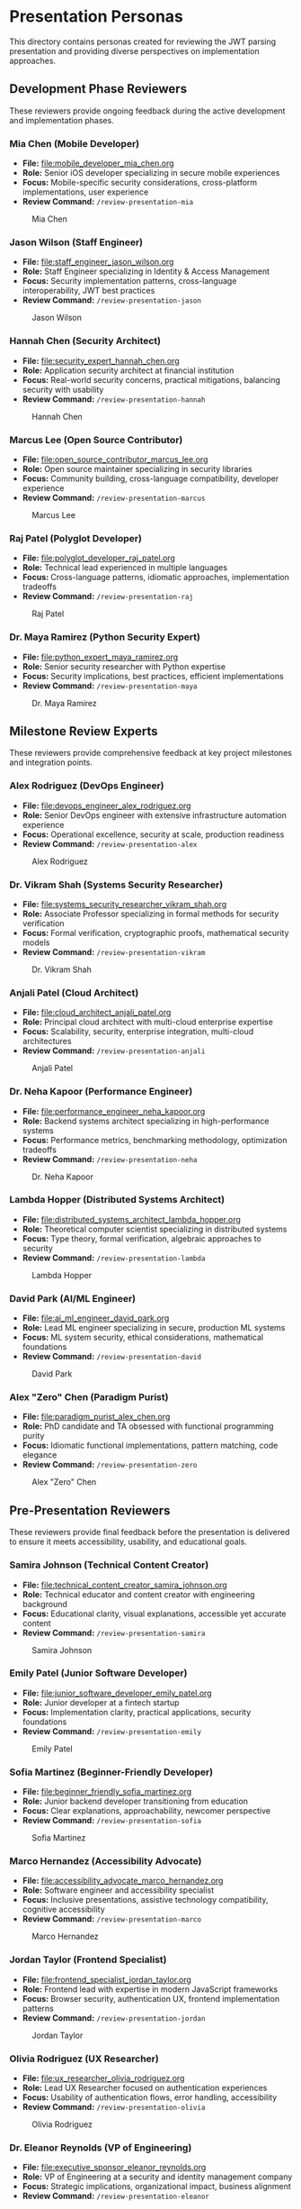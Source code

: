 * Presentation Personas
  :PROPERTIES:
  :CUSTOM_ID: presentation-personas
  :END:
This directory contains personas created for reviewing the JWT parsing
presentation and providing diverse perspectives on implementation
approaches.

** Development Phase Reviewers
   :PROPERTIES:
   :CUSTOM_ID: development-phase-reviewers
   :END:
These reviewers provide ongoing feedback during the active development and implementation phases.

*** Mia Chen (Mobile Developer)
    :PROPERTIES:
    :CUSTOM_ID: mia-chen-mobile-developer
    :END:
- *File:* [[file:mobile_developer_mia_chen.org]]
- *Role:* Senior iOS developer specializing in secure mobile experiences
- *Focus:* Mobile-specific security considerations, cross-platform implementations, user experience
- *Review Command:* =/review-presentation-mia=

#+caption: Mia Chen
[[file:images/mia_chen.png]]

*** Jason Wilson (Staff Engineer)
    :PROPERTIES:
    :CUSTOM_ID: jason-wilson-staff-engineer
    :END:
- *File:* [[file:staff_engineer_jason_wilson.org]]
- *Role:* Staff Engineer specializing in Identity & Access Management
- *Focus:* Security implementation patterns, cross-language interoperability, JWT best practices
- *Review Command:* =/review-presentation-jason=

#+caption: Jason Wilson
[[file:images/jason_wilson.png]]

*** Hannah Chen (Security Architect)
    :PROPERTIES:
    :CUSTOM_ID: hannah-chen-security-architect
    :END:
- *File:* [[file:security_expert_hannah_chen.org]]
- *Role:* Application security architect at financial institution
- *Focus:* Real-world security concerns, practical mitigations,
  balancing security with usability
- *Review Command:* =/review-presentation-hannah=

#+caption: Hannah Chen
[[file:images/hannah_chen.png]]

*** Marcus Lee (Open Source Contributor)
    :PROPERTIES:
    :CUSTOM_ID: marcus-lee-open-source-contributor
    :END:
- *File:* [[file:open_source_contributor_marcus_lee.org]]
- *Role:* Open source maintainer specializing in security libraries
- *Focus:* Community building, cross-language compatibility, developer experience
- *Review Command:* =/review-presentation-marcus=

#+caption: Marcus Lee
[[file:images/marcus_lee.png]]

*** Raj Patel (Polyglot Developer)
    :PROPERTIES:
    :CUSTOM_ID: raj-patel-polyglot-developer
    :END:
- *File:* [[file:polyglot_developer_raj_patel.org]]
- *Role:* Technical lead experienced in multiple languages
- *Focus:* Cross-language patterns, idiomatic approaches, implementation
  tradeoffs
- *Review Command:* =/review-presentation-raj=

#+caption: Raj Patel
[[file:images/raj_patel.png]]

*** Dr. Maya Ramirez (Python Security Expert)
    :PROPERTIES:
    :CUSTOM_ID: dr.-maya-ramirez-python-security-expert
    :END:
- *File:* [[file:python_expert_maya_ramirez.org]]
- *Role:* Senior security researcher with Python expertise
- *Focus:* Security implications, best practices, efficient
  implementations
- *Review Command:* =/review-presentation-maya=

#+caption: Dr. Maya Ramirez
[[file:images/maya_ramirez.png]]

** Milestone Review Experts
   :PROPERTIES:
   :CUSTOM_ID: milestone-review-experts
   :END:
These reviewers provide comprehensive feedback at key project milestones and integration points.

*** Alex Rodriguez (DevOps Engineer)
    :PROPERTIES:
    :CUSTOM_ID: alex-rodriguez-devops-engineer
    :END:
- *File:* [[file:devops_engineer_alex_rodriguez.org]]
- *Role:* Senior DevOps engineer with extensive infrastructure automation experience
- *Focus:* Operational excellence, security at scale, production readiness 
- *Review Command:* =/review-presentation-alex=

#+caption: Alex Rodriguez
[[file:images/alex_rodriguez.png]]

*** Dr. Vikram Shah (Systems Security Researcher)
    :PROPERTIES:
    :CUSTOM_ID: dr.-vikram-shah-systems-security-researcher
    :END:
- *File:* [[file:systems_security_researcher_vikram_shah.org]]
- *Role:* Associate Professor specializing in formal methods for
  security verification
- *Focus:* Formal verification, cryptographic proofs, mathematical
  security models
- *Review Command:* =/review-presentation-vikram=

#+caption: Dr. Vikram Shah
[[file:images/vikram_shah.png]]

*** Anjali Patel (Cloud Architect)
    :PROPERTIES:
    :CUSTOM_ID: anjali-patel-cloud-architect
    :END:
- *File:* [[file:cloud_architect_anjali_patel.org]]
- *Role:* Principal cloud architect with multi-cloud enterprise expertise
- *Focus:* Scalability, security, enterprise integration, multi-cloud architectures
- *Review Command:* =/review-presentation-anjali=

#+caption: Anjali Patel
[[file:images/anjali_patel.png]]

*** Dr. Neha Kapoor (Performance Engineer)
    :PROPERTIES:
    :CUSTOM_ID: dr.-neha-kapoor-performance-engineer
    :END:
- *File:* [[file:performance_engineer_neha_kapoor.org]]
- *Role:* Backend systems architect specializing in high-performance
  systems
- *Focus:* Performance metrics, benchmarking methodology, optimization
  tradeoffs
- *Review Command:* =/review-presentation-neha=

#+caption: Dr. Neha Kapoor
[[file:images/neha_kapoor.png]]

*** Lambda Hopper (Distributed Systems Architect)
    :PROPERTIES:
    :CUSTOM_ID: lambda-hopper-distributed-systems-architect
    :END:
- *File:* [[file:distributed_systems_architect_lambda_hopper.org]]
- *Role:* Theoretical computer scientist specializing in distributed systems
- *Focus:* Type theory, formal verification, algebraic approaches to security
- *Review Command:* =/review-presentation-lambda=

#+caption: Lambda Hopper
[[file:images/lambda_hopper.png]]

*** David Park (AI/ML Engineer)
    :PROPERTIES:
    :CUSTOM_ID: david-park-ai-ml-engineer
    :END:
- *File:* [[file:ai_ml_engineer_david_park.org]]
- *Role:* Lead ML engineer specializing in secure, production ML systems
- *Focus:* ML system security, ethical considerations, mathematical foundations
- *Review Command:* =/review-presentation-david=

#+caption: David Park
[[file:images/david_park.png]]

*** Alex "Zero" Chen (Paradigm Purist)
    :PROPERTIES:
    :CUSTOM_ID: alex-zero-chen-paradigm-purist
    :END:
- *File:* [[file:paradigm_purist_alex_chen.org]]
- *Role:* PhD candidate and TA obsessed with functional programming
  purity
- *Focus:* Idiomatic functional implementations, pattern matching, code
  elegance
- *Review Command:* =/review-presentation-zero=

#+caption: Alex "Zero" Chen
[[file:images/zero_chen.png]]

** Pre-Presentation Reviewers
   :PROPERTIES:
   :CUSTOM_ID: pre-presentation-reviewers
   :END:
These reviewers provide final feedback before the presentation is delivered to ensure it meets accessibility, usability, and educational goals.

*** Samira Johnson (Technical Content Creator)
    :PROPERTIES:
    :CUSTOM_ID: samira-johnson-technical-content-creator
    :END:
- *File:* [[file:technical_content_creator_samira_johnson.org]]
- *Role:* Technical educator and content creator with engineering background
- *Focus:* Educational clarity, visual explanations, accessible yet accurate content
- *Review Command:* =/review-presentation-samira=

#+caption: Samira Johnson
[[file:images/samira_johnson.png]]

*** Emily Patel (Junior Software Developer)
    :PROPERTIES:
    :CUSTOM_ID: emily-patel-junior-software-developer
    :END:
- *File:* [[file:junior_software_developer_emily_patel.org]]
- *Role:* Junior developer at a fintech startup
- *Focus:* Implementation clarity, practical applications, security foundations
- *Review Command:* =/review-presentation-emily=

#+caption: Emily Patel
[[file:images/emily_patel.png]]

*** Sofia Martinez (Beginner-Friendly Developer)
    :PROPERTIES:
    :CUSTOM_ID: sofia-martinez-beginner-friendly-developer
    :END:
- *File:* [[file:beginner_friendly_sofia_martinez.org]]
- *Role:* Junior backend developer transitioning from education
- *Focus:* Clear explanations, approachability, newcomer perspective
- *Review Command:* =/review-presentation-sofia=

#+caption: Sofia Martinez
[[file:images/sofia_martinez.png]]

*** Marco Hernandez (Accessibility Advocate)
    :PROPERTIES:
    :CUSTOM_ID: marco-hernandez-accessibility-advocate
    :END:
- *File:* [[file:accessibility_advocate_marco_hernandez.org]]
- *Role:* Software engineer and accessibility specialist
- *Focus:* Inclusive presentations, assistive technology compatibility,
  cognitive accessibility
- *Review Command:* =/review-presentation-marco=

#+caption: Marco Hernandez
[[file:images/marco_hernandez.png]]

*** Jordan Taylor (Frontend Specialist)
    :PROPERTIES:
    :CUSTOM_ID: jordan-taylor-frontend-specialist
    :END:
- *File:* [[file:frontend_specialist_jordan_taylor.org]]
- *Role:* Frontend lead with expertise in modern JavaScript frameworks
- *Focus:* Browser security, authentication UX, frontend implementation patterns
- *Review Command:* =/review-presentation-jordan=

#+caption: Jordan Taylor
[[file:images/jordan_taylor.png]]

*** Olivia Rodriguez (UX Researcher)
    :PROPERTIES:
    :CUSTOM_ID: olivia-rodriguez-ux-researcher
    :END:
- *File:* [[file:ux_researcher_olivia_rodriguez.org]]
- *Role:* Lead UX Researcher focused on authentication experiences
- *Focus:* Usability of authentication flows, error handling,
  accessibility
- *Review Command:* =/review-presentation-olivia=

#+caption: Olivia Rodriguez
[[file:images/olivia_rodriguez.png]]

*** Dr. Eleanor Reynolds (VP of Engineering)
    :PROPERTIES:
    :CUSTOM_ID: dr.-eleanor-reynolds-vp-of-engineering
    :END:
- *File:* [[file:executive_sponsor_eleanor_reynolds.org]]
- *Role:* VP of Engineering at a security and identity management
  company
- *Focus:* Strategic implications, organizational impact, business
  alignment
- *Review Command:* =/review-presentation-eleanor=

#+caption: Dr. Eleanor Reynolds
[[file:images/eleanor_reynolds.png]]

** Post-Conference Analysis Team
   :PROPERTIES:
   :CUSTOM_ID: post-conference-analysis-team
   :END:
These reviewers provide reflective analysis after the presentation has been delivered, focusing on broader implications and future directions.

*** Professor Marcus "Spark" Wellington (Academic Gadfly)
    :PROPERTIES:
    :CUSTOM_ID: professor-marcus-spark-wellington-academic-gadfly
    :END:
- *File:* [[file:academic_gadfly_marcus_wellington.org]]
- *Role:* Tenured Computer Science professor with historical perspective
- *Focus:* Theoretical foundations, historical context, philosophical
  underpinnings
- *Review Command:* =/review-presentation-wellington=

#+caption: Professor Wellington
[[file:images/spark_wellington.png]]

*** Zoe Kim (Blockchain Developer)
    :PROPERTIES:
    :CUSTOM_ID: zoe-kim-blockchain-developer
    :END:
- *File:* [[file:blockchain_developer_zoe_kim.org]]
- *Role:* Blockchain architect specializing in decentralized identity
- *Focus:* Web3 authentication, decentralized identity, cross-chain verification
- *Review Command:* =/review-presentation-zoe=

#+caption: Zoe Kim
[[file:images/zoe_kim.png]]

*** Dr. Amara Chen (AI Ethics Researcher)
    :PROPERTIES:
    :CUSTOM_ID: dr.-amara-chen-ai-ethics-researcher
    :END:
- *File:* [[file:ai_ethics_researcher_amara_chen.org]]
- *Role:* Director of the Center for Responsible Identity Systems
- *Focus:* Ethical implications of identity systems, consent models,
  power dynamics
- *Review Command:* =/review-presentation-amara=

#+caption: Dr. Amara Chen
[[file:images/amara_chen.png]]

*** Diego Martinez (Collaborative Software Researcher)
    :PROPERTIES:
    :CUSTOM_ID: diego-martinez-collaborative-software-researcher
    :END:
- *File:* [[file:collaborative_software_researcher_diego_martinez.org]]
- *Role:* Associate Professor specializing in collaborative development
  systems
- *Focus:* Integration with workflow tools, cross-system authentication,
  team dynamics
- *Review Command:* =/review-presentation-diego=

#+caption: Diego Martinez
[[file:images/diego_martinez.png]]

** Business Role Reviewers
   :PROPERTIES:
   :CUSTOM_ID: business-role-reviewers  
   :END:
*** Michael Chen (Chief Technology Officer)
    :PROPERTIES:
    :CUSTOM_ID: michael-chen-chief-technology-officer
    :END:
- *File:* [[file:chief_technology_officer_michael_chen.org]]
- *Role:* CTO with both technical and strategic leadership experience
- *Focus:* Strategic alignment, technical vision, architectural decisions
- *Review Command:* =/review-presentation-michael=

#+caption: Michael Chen
[[file:images/michael_chen.png]]

*** Isabella Garcia (Chief Financial Officer)
    :PROPERTIES:
    :CUSTOM_ID: isabella-garcia-chief-financial-officer
    :END:
- *File:* [[file:chief_financial_officer_isabella_garcia.org]]
- *Role:* Financial leader with expertise in technology investments
- *Focus:* Financial implications, ROI, resource allocation, risk management
- *Review Command:* =/review-presentation-isabella=

#+caption: Isabella Garcia
[[file:images/isabella_garcia.png]]

*** James Wilson (CEO)
    :PROPERTIES:
    :CUSTOM_ID: james-wilson-chief-executive-officer
    :END:
- *File:* [[file:chief_executive_officer_james_wilson.org]]
- *Role:* CEO with technical background and executive leadership
- *Focus:* Business strategy, market positioning, organizational alignment
- *Review Command:* =/review-presentation-james=

#+caption: James Wilson (CEO)
[[file:images/james_wilson.png]]

*** Sarah Martinez (Legal Counsel)
    :PROPERTIES:
    :CUSTOM_ID: sarah-martinez-legal-counsel
    :END:
- *File:* [[file:legal_counsel_sarah_martinez.org]]
- *Role:* Corporate counsel specializing in technology law and compliance
- *Focus:* Legal implications, compliance, risk mitigation, contractual obligations
- *Review Command:* =/review-presentation-sarah=

#+caption: Sarah Martinez
[[file:images/sarah_martinez.png]]

*** Priya Patel (Site Reliability Engineer)
    :PROPERTIES:
    :CUSTOM_ID: priya-patel-site-reliability-engineer
    :END:
- *File:* [[file:site_reliability_engineer_priya_patel.org]]
- *Role:* SRE lead focused on system reliability and incident response
- *Focus:* Operational reliability, monitoring, incident response, scalability
- *Review Command:* =/review-presentation-priya=

#+caption: Priya Patel
[[file:images/priya_patel.png]]

*** Aiden Wong (User Experience Designer)
    :PROPERTIES:
    :CUSTOM_ID: aiden-wong-user-experience-designer
    :END:
- *File:* [[file:user_experience_designer_aiden_wong.org]]
- *Role:* Senior UX designer specializing in developer tools
- *Focus:* User flows, visual design, interaction patterns, usability testing
- *Review Command:* =/review-presentation-aiden=

#+caption: Aiden Wong
[[file:images/aiden_wong.png]]

*** Sarah Johnson (Product Manager)
    :PROPERTIES:
    :CUSTOM_ID: sarah-johnson-product-manager
    :END:
- *File:* [[file:product_manager_sarah_johnson.org]]
- *Role:* Senior Product Manager specializing in authentication products
- *Focus:* Market positioning, competitive analysis, business value of technical implementations
- *Review Command:* =/review-presentation-sarah-johnson=

#+caption: Sarah Johnson
[[file:images/sarah_johnson.png]]

*** Gabriel Santos (Technical Recruiter)
    :PROPERTIES:
    :CUSTOM_ID: gabriel-santos-technical-recruiter
    :END:
- *File:* [[file:technical_recruiter_gabriel_santos.org]]
- *Role:* Senior technical recruiter with developer background
- *Focus:* Career development, skill assessment, talent acquisition perspective
- *Review Command:* =/review-presentation-gabriel=

#+caption: Gabriel Santos
[[file:images/gabriel_santos.png]]

*** Jennifer Williams (VP of Sales)
    :PROPERTIES:
    :CUSTOM_ID: jennifer-williams-vp-of-sales
    :END:
- *File:* [[file:vp_sales_jennifer_williams.org]]
- *Role:* Vice President of Sales with enterprise security software expertise
- *Focus:* Value proposition, competitive positioning, sales enablement 
- *Review Command:* =/review-presentation-jennifer=

#+caption: Jennifer Williams
[[file:images/jennifer_williams.png]]

*** Rebecca Martinez (CISO)
    :PROPERTIES:
    :CUSTOM_ID: rebecca-martinez-ciso
    :END:
- *File:* [[file:chief_information_security_officer_rebecca_martinez.org]]
- *Role:* Chief Information Security Officer at a healthcare organization
- *Focus:* Security governance, risk management, compliance requirements
- *Review Command:* =/review-presentation-rebecca=

#+caption: Rebecca Martinez
[[file:images/rebecca_martinez.png]]

*** Claude (AI Assistant)
    :PROPERTIES:
    :CUSTOM_ID: claude-ai-assistant
    :END:
- *File:* [[file:ai_assistant_claude_anthropic.org]]
- *Role:* AI assistant created by Anthropic
- *Focus:* Value alignment, ethical AI development, cross-paradigm analysis
- *Review Command:* =/review-presentation-claude=

#+caption: Claude
[[file:images/claude.png]]

** Using These Personas
   :PROPERTIES:
   :CUSTOM_ID: using-these-personas
   :END:
These personas represent different stakeholders who might evaluate the
JWT parsing presentation. Their diverse backgrounds, expertise levels,
and interests help ensure the presentation is accessible, technically
accurate, and addresses concerns from multiple perspectives.

Each persona has been designed with a distinct voice and feedback style
to simulate realistic audience responses.

Note: The command integration for these personas is currently being updated to work with org-mode files. 
See GitHub issue #43 for details.